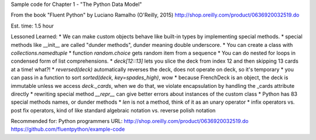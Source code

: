 Sample code for Chapter 1 - "The Python Data Model"

From the book "Fluent Python" by Luciano Ramalho (O'Reilly, 2015)
http://shop.oreilly.com/product/0636920032519.do

Est. time: 1.5 hour

Lessoned Learned:
* We can make custom objects behave like built-in types by implementing special methods.
* special methods like __init__ are called "dunder methods", dunder meaning double underscore.
* You can create a class with `collections.namedtuple`
* function `random.choice` gets random item from a sequence
* You can do nested for loops in condensed form of list comprehensions. 
* `deck[12::13]` lets you slice the deck from index 12 and then skipping 13 cards at a time! what?!
* `reversed(deck)` automatically reverses the deck, does not operate on deck, so it's temporary
* you can pass in a function to sort `sorted(deck, key=spades_high)`, wow
* because FrenchDeck is an object, the deck is immutable unless we access `deck._cards`, when we do that, we violate encapsulation by handling the _cards attribute directly
* rewriting special method `__repr__` can give better errors about instances of the custom class
* Python has 83 special methods names, or dunder methods
* `len` is not a method, think of it as an unary operator
* infix operators vs. post fix operators, kind of like standard algebraic notation vs. reverse polish notation

Recommended for: Python programmers
URL: http://shop.oreilly.com/product/0636920032519.do
https://github.com/fluentpython/example-code
